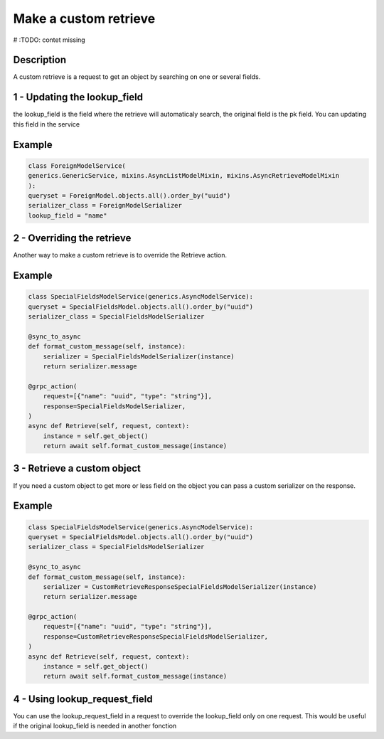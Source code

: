 Make a custom retrieve
=======================

# :TODO: contet missing

Description
-----------

A custom retrieve is a request to get an object by searching on one or several fields. 

1 - Updating the lookup_field
-----

the lookup_field is the field where the retrieve will automaticaly search, the original field is the pk field. 
You can updating this field in the service

Example
-------

.. code-block:: python

    class ForeignModelService(
    generics.GenericService, mixins.AsyncListModelMixin, mixins.AsyncRetrieveModelMixin
    ):
    queryset = ForeignModel.objects.all().order_by("uuid")
    serializer_class = ForeignModelSerializer
    lookup_field = "name"


2 - Overriding the retrieve 
-----

Another way to make a custom retrieve is to override the Retrieve action.

Example
-------

.. code-block:: python

    class SpecialFieldsModelService(generics.AsyncModelService):
    queryset = SpecialFieldsModel.objects.all().order_by("uuid")
    serializer_class = SpecialFieldsModelSerializer

    @sync_to_async
    def format_custom_message(self, instance):
        serializer = SpecialFieldsModelSerializer(instance)
        return serializer.message

    @grpc_action(
        request=[{"name": "uuid", "type": "string"}],
        response=SpecialFieldsModelSerializer,
    )
    async def Retrieve(self, request, context):
        instance = self.get_object()
        return await self.format_custom_message(instance)


3 - Retrieve a custom object
-----

If you need a custom object to get more or less field on the object you can pass a custom serializer on the response.

Example
-------

.. code-block:: python

    class SpecialFieldsModelService(generics.AsyncModelService):
    queryset = SpecialFieldsModel.objects.all().order_by("uuid")
    serializer_class = SpecialFieldsModelSerializer

    @sync_to_async
    def format_custom_message(self, instance):
        serializer = CustomRetrieveResponseSpecialFieldsModelSerializer(instance)
        return serializer.message

    @grpc_action(
        request=[{"name": "uuid", "type": "string"}],
        response=CustomRetrieveResponseSpecialFieldsModelSerializer,
    )
    async def Retrieve(self, request, context):
        instance = self.get_object()
        return await self.format_custom_message(instance)


4 - Using lookup_request_field
-----

You can use the lookup_request_field in a request to override the lookup_field only on one request. This would be useful if the original lookup_field is needed in another fonction
